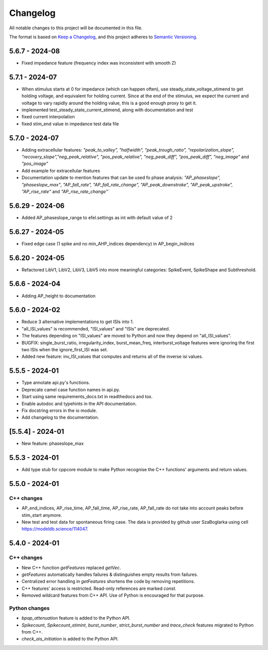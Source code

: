 Changelog
=========
All notable changes to this project will be documented in this file.

The format is based on `Keep a Changelog <https://keepachangelog.com/en/1.0.0/>`_,
and this project adheres to `Semantic Versioning <https://semver.org/spec/v2.0.0.html>`_.

5.6.7 - 2024-08
---------------

- Fixed impedance feature (frequency index was inconsistent with smooth Z)

5.7.1 - 2024-07
---------------

- When stimulus starts at 0 for impedance (which can happen often), use steady_state_voltage_stimend to get holding voltage, and equivalent for holding current.
  Since at the end of the stimulus, we expect the current and voltage to vary rapidly around the holding value, this is a good enough proxy to get it.
- implemented test_steady_state_current_stimend, along with documentation and test
- fixed current interpolation
- fixed stim_end value in impedance test data file

5.7.0 - 2024-07
----------------

- Adding extracellular features: `"peak_to_valley", "halfwidth", "peak_trough_ratio", "repolarization_slope", "recovery_slope","neg_peak_relative", "pos_peak_relative", "neg_peak_diff", "pos_peak_diff", "neg_image"` and `"pos_image"`
- Add example for extracellular features
- Documentation update to mention features that can be used fo phase analysis: `"AP_phaseslope", "phaseslope_max"`, `"AP_fall_rate", "AP_fall_rate_change", "AP_peak_downstroke", "AP_peak_upstroke", "AP_rise_rate"` and `"AP_rise_rate_change"``

5.6.29 - 2024-06
----------------

- Added AP_phaseslope_range to efel.settings as int with default value of 2

5.6.27 - 2024-05
----------------

- Fixed edge case (1 spike and no min_AHP_indices dependency) in AP_begin_indices

5.6.20 - 2024-05
----------------

- Refactored LibV1, LibV2, LibV3, LibV5 into more meaningful categories: SpikeEvent, SpikeShape and Subthreshold.

5.6.6 - 2024-04
---------------

- Adding AP_height to documentation

5.6.0 - 2024-02
----------------

- Reduce 3 alternative implementations to get ISIs into 1.
- "all_ISI_values" is recommended, "ISI_values" and "ISIs" are deprecated.
- The features depending on "ISI_values" are moved to Python and now they depend on "all_ISI_values".
- BUGFIX: single_burst_ratio, irregularity_index, burst_mean_freq, interburst_voltage features were ignoring the first two ISIs when the ignore_first_ISI was set.
- Added new feature: inv_ISI_values that computes and returns all of the inverse isi values.

5.5.5 - 2024-01
----------------
- Type annotate api.py's functions.
- Deprecate camel case function names in api.py.
- Start using same requirements_docs.txt in readthedocs and tox.
- Enable autodoc and typehints in the API documentation.
- Fix docstring errors in the io module.
- Add changelog to the documentation.

[5.5.4] - 2024-01
-----------------
- New feature: phaseslope_max

5.5.3 - 2024-01
----------------
- Add type stub for cppcore module to make Python recognise the C++ functions' arguments and return values.

5.5.0 - 2024-01
----------------
C++ changes
^^^^^^^^^^^
- AP_end_indices, AP_rise_time, AP_fall_time, AP_rise_rate, AP_fall_rate do not take into account peaks before stim_start anymore.
- New test and test data for spontaneous firing case. The data is provided by github user SzaBoglarka using cell `https://modeldb.science/114047 <https://modeldb.science/114047>`_.

5.4.0 - 2024-01
----------------
C++ changes
^^^^^^^^^^^
- New C++ function `getFeatures` replaced `getVec`.
- `getFeatures` automatically handles failures & distinguishes empty results from failures.
- Centralized error handling in `getFeatures` shortens the code by removing repetitions.
- C++ features' access is restricted. Read-only references are marked `const`.
- Removed wildcard features from C++ API. Use of Python is encouraged for that purpose.

Python changes
^^^^^^^^^^^^^^
- `bpap_attenuation` feature is added to the Python API.
- `Spikecount`, `Spikecount_stimint`, `burst_number`, `strict_burst_number` and `trace_check` features migrated to Python from C++.
- `check_ais_initiation` is added to the Python API.
